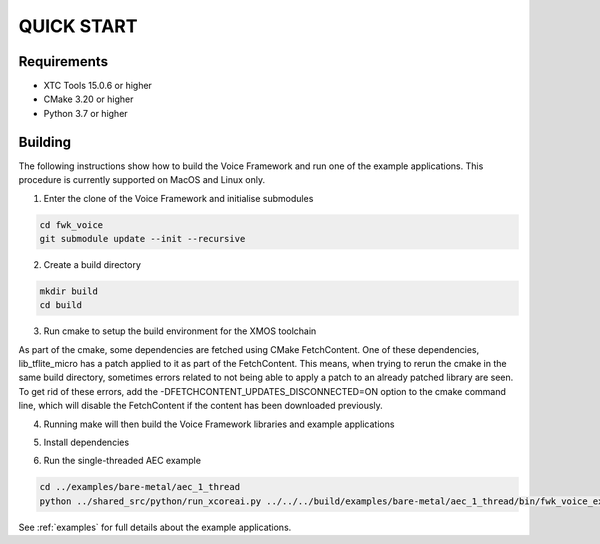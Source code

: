 ###########
QUICK START
###########

Requirements
------------

* XTC Tools 15.0.6 or higher
* CMake 3.20 or higher
* Python 3.7 or higher


Building
--------

The following instructions show how to build the Voice Framework and run one of the example applications. This
procedure is currently supported on MacOS and Linux only.

1. Enter the clone of the Voice Framework and initialise submodules

.. code-block:: console

  cd fwk_voice
  git submodule update --init --recursive

2. Create a build directory

.. code-block:: console

  mkdir build
  cd build

3. Run cmake to setup the build environment for the XMOS toolchain

.. tab:: Linux and Mac

  .. code-block:: console

    cmake -S.. -DCMAKE_TOOLCHAIN_FILE=../xmos_cmake_toolchain/xs3a.cmake

.. tab:: Windows

  .. code-block:: console

    # make sure you have the patch command available
    cmake -G "NMake Makefiles" -S.. -DCMAKE_TOOLCHAIN_FILE=../xmos_cmake_toolchain/xs3a.cmake

As part of the cmake, some dependencies are fetched using CMake FetchContent. One of these dependencies, lib_tflite_micro has a patch applied to it as part of the FetchContent. This means, when trying to rerun the cmake in the same build directory, sometimes errors
related to not being able to apply a patch to an already patched library are seen. To get rid of these errors, add the -DFETCHCONTENT_UPDATES_DISCONNECTED=ON option to the cmake command line, which will disable the FetchContent if the content has been downloaded previously.

4. Running make will then build the Voice Framework libraries and example applications

.. tab:: Linux and Mac

  .. code-block:: console

    make fwk_voice_example_bare_metal_aec_1_thread

.. tab:: Windows

  .. code-block:: console

    nmake fwk_voice_example_bare_metal_aec_1_thread

5. Install dependencies

.. tab:: Linux and Mac

  .. code-block:: console

    pip install -e build/fwk_voice_deps/xscope_fileio/

.. tab:: Windows

  .. code-block:: console

    pip install -e fwk_voice_deps/xscope_fileio
    cd fwk_voice_deps/xscope_fileio/host
    cmake -G "NMake Makefiles" .
    nmake
    cd ../../../

6. Run the single-threaded AEC example

.. code-block:: console

  cd ../examples/bare-metal/aec_1_thread
  python ../shared_src/python/run_xcoreai.py ../../../build/examples/bare-metal/aec_1_thread/bin/fwk_voice_example_bare_metal_aec_1_thread.xe --input ../shared_src/test_streams/aec_example_input.wav

See :ref:`examples` for full details about the example applications.

